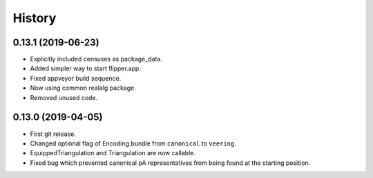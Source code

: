 
History
=======

0.13.1 (2019-06-23)
-------------------

* Explicitly included censuses as package_data.
* Added simpler way to start flipper.app.
* Fixed appveyor build sequence.
* Now using common realalg package.
* Removed unused code.

0.13.0 (2019-04-05)
-------------------

* First git release.
* Changed optional flag of Encoding.bundle from ``canonical`` to ``veering``.
* EquippedTriangulation and Triangulation are now callable.
* Fixed bug which prevented canonical pA representatives from being found at the starting position.

